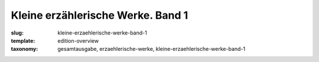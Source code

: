 Kleine erzählerische Werke. Band 1
==================================

:slug: kleine-erzaehlerische-werke-band-1
:template: edition-overview
:taxonomy: gesamtausgabe, erzaehlerische-werke, kleine-erzaehlerische-werke-band-1
